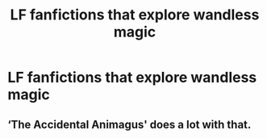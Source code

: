 #+TITLE: LF fanfictions that explore wandless magic

* LF fanfictions that explore wandless magic
:PROPERTIES:
:Score: 9
:DateUnix: 1530725271.0
:DateShort: 2018-Jul-04
:FlairText: Request
:END:

** ‘The Accidental Animagus' does a lot with that.
:PROPERTIES:
:Author: WhiteWarrior625
:Score: 2
:DateUnix: 1530737051.0
:DateShort: 2018-Jul-05
:END:
